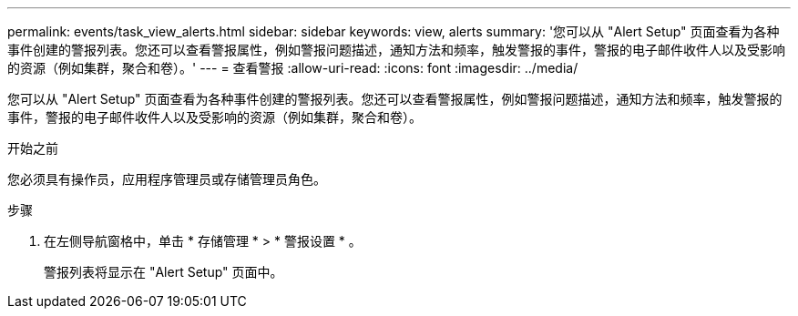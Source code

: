---
permalink: events/task_view_alerts.html 
sidebar: sidebar 
keywords: view, alerts 
summary: '您可以从 "Alert Setup" 页面查看为各种事件创建的警报列表。您还可以查看警报属性，例如警报问题描述，通知方法和频率，触发警报的事件，警报的电子邮件收件人以及受影响的资源（例如集群，聚合和卷）。' 
---
= 查看警报
:allow-uri-read: 
:icons: font
:imagesdir: ../media/


[role="lead"]
您可以从 "Alert Setup" 页面查看为各种事件创建的警报列表。您还可以查看警报属性，例如警报问题描述，通知方法和频率，触发警报的事件，警报的电子邮件收件人以及受影响的资源（例如集群，聚合和卷）。

.开始之前
您必须具有操作员，应用程序管理员或存储管理员角色。

.步骤
. 在左侧导航窗格中，单击 * 存储管理 * > * 警报设置 * 。
+
警报列表将显示在 "Alert Setup" 页面中。



